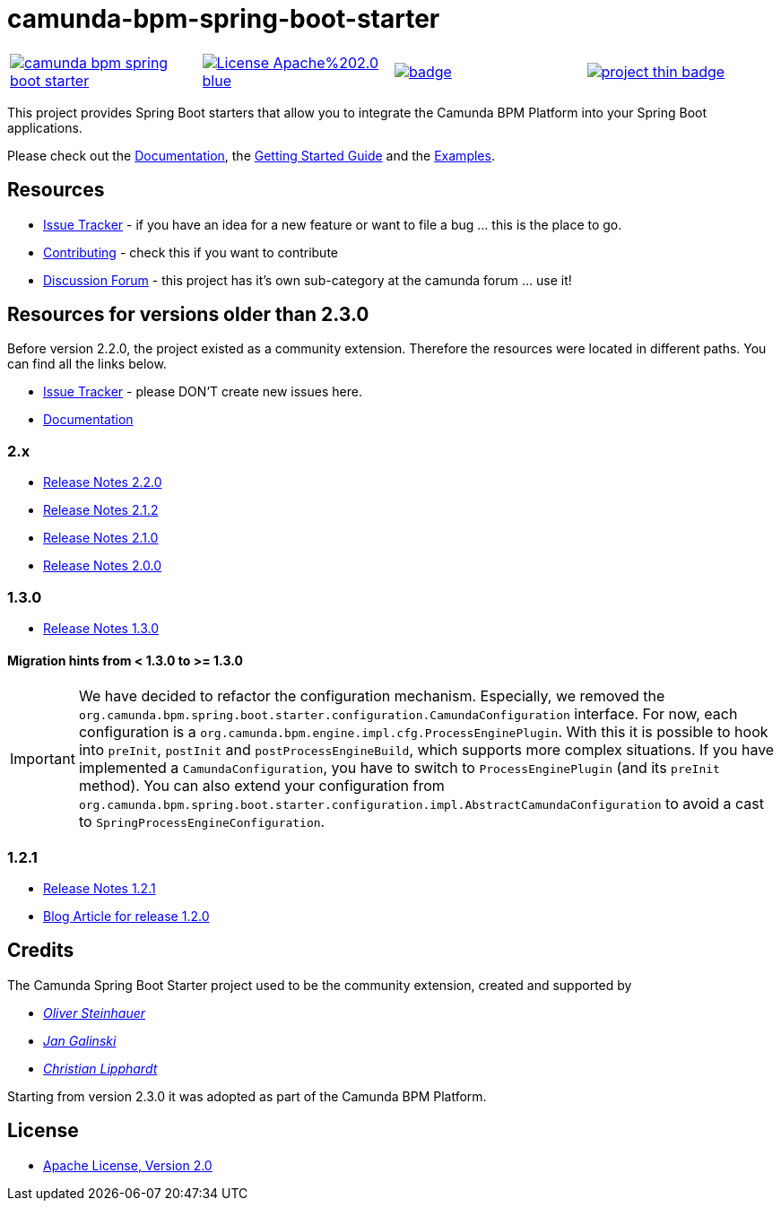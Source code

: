 # camunda-bpm-spring-boot-starter

[cols="a,a,a,a"]
,====
// mvn travis
image::https://travis-ci.org/camunda/camunda-bpm-spring-boot-starter.svg?branch=master[link="https://travis-ci.org/camunda/camunda-bpm-spring-boot-starter"]
// license
image::https://img.shields.io/badge/License-Apache%202.0-blue.svg[link="./LICENSE"]
// mvn central
image::https://maven-badges.herokuapp.com/maven-central/org.camunda.bpm.extension.springboot/camunda-bpm-spring-boot-starter/badge.svg[link="https://maven-badges.herokuapp.com/maven-central/org.camunda.bpm.extension.springboot/camunda-bpm-spring-boot-starter"]
// openhub
image::https://www.openhub.net/p/camunda-bpm-spring-boot-starter/widgets/project_thin_badge.gif[link="https://www.openhub.net/p/camunda-bpm-spring-boot-starter"]
,====

This project provides Spring Boot starters that allow you to integrate the Camunda BPM Platform into your Spring Boot applications.

Please check out the https://docs.camunda.org/manual/develop/user-guide/spring-boot-integration/[Documentation],
the https://docs.camunda.org/get-started/spring-boot/[Getting Started Guide] and
the https://github.com/camunda/camunda-bpm-examples/tree/master/spring-boot-starter[Examples].

## Resources

* https://app.camunda.com/jira/browse/CAM/component/13850[Issue Tracker] - if you have an idea for a new feature or want to file a bug ... this is the place to go.
* https://github.com/camunda/camunda-bpm-spring-boot-starter/blob/master/.github/CONTRIBUTING.md[Contributing] - check this if you want to contribute
* https://forum.camunda.org/c/spring-boot-starter[Discussion Forum] - this project has it's own sub-category at the camunda forum ... use it!

## Resources for versions older than 2.3.0

Before version 2.2.0, the project existed as a community extension. Therefore the resources were located in different paths. You can find all the links below.

* https://github.com/camunda/camunda-bpm-spring-boot-starter/issues[Issue Tracker] - please DON'T create new issues here.
* https://camunda.github.io/camunda-bpm-spring-boot-starter/[Documentation]

### 2.x

* https://camunda.github.io/camunda-bpm-spring-boot-starter/docs/2.2.0/index.html#_2_2_0[Release Notes 2.2.0]
* https://camunda.github.io/camunda-bpm-spring-boot-starter/docs/2.2.0/index.html#_2_1_2[Release Notes 2.1.2]
* https://camunda.github.io/camunda-bpm-spring-boot-starter/docs/2.2.0/index.html#_2_1_0[Release Notes 2.1.0]
* https://camunda.github.io/camunda-bpm-spring-boot-starter/docs/2.2.0/index.html#_2_0_0[Release Notes 2.0.0]

### 1.3.0

* https://github.com/camunda/camunda-bpm-spring-boot-starter/milestone/4?closed=1[Release Notes 1.3.0]

#### Migration hints from < 1.3.0 to >= 1.3.0

[IMPORTANT]
We have decided to refactor the configuration mechanism. Especially, we removed the  `org.camunda.bpm.spring.boot.starter.configuration.CamundaConfiguration` interface. For now, each configuration is a `org.camunda.bpm.engine.impl.cfg.ProcessEnginePlugin`. With this it is possible to hook into `preInit`, `postInit` and `postProcessEngineBuild`, which supports more complex situations.
If you have implemented a `CamundaConfiguration`, you have to switch to `ProcessEnginePlugin` (and its `preInit` method). You can also extend your configuration from `org.camunda.bpm.spring.boot.starter.configuration.impl.AbstractCamundaConfiguration` to avoid a cast to `SpringProcessEngineConfiguration`.

### 1.2.1

* https://github.com/camunda/camunda-bpm-spring-boot-starter/milestone/5?closed=1[Release Notes 1.2.1]
* https://blog.camunda.org/post/2016/06/camunda-spring-boot-1.2.0-released/[Blog Article for release 1.2.0]

## Credits

The Camunda Spring Boot Starter project used to be the community extension, created and supported by

*  _https://github.com/osteinhauer[Oliver Steinhauer]_
*  _https://github.com/jangalinski[Jan Galinski]_
*  _https://github.com/hawky-4s-[Christian Lipphardt]_

Starting from version 2.3.0 it was adopted as part of the Camunda BPM Platform.

## License

* link:./LICENSE[Apache License, Version 2.0]
